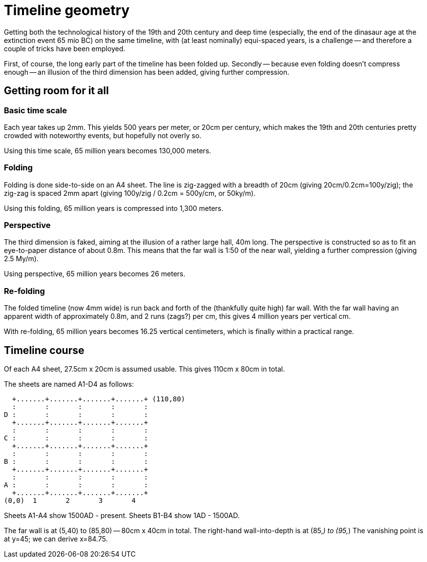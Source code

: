 Timeline geometry
=================

Getting both the technological history of the 19th and 20th century
and deep time (especially, the end of the dinasaur age at the extinction event
65 mio BC) on the same timeline, with (at least nominally) equi-spaced years,
is a challenge -- and therefore a couple of tricks have been employed.

First, of course, the long early part of the timeline has been folded up.
Secondly -- because even folding doesn't compress enough -- an illusion
of the third dimension has been added, giving further compression.

Getting room for it all
-----------------------

=== Basic time scale

Each year takes up 2mm.
This yields 500 years per meter, or 20cm per century, which makes
the 19th and 20th centuries pretty crowded with noteworthy events,
but hopefully not overly so.

Using this time scale, 65 million years becomes 130,000 meters.

=== Folding

Folding is done side-to-side on an A4 sheet.
The line is zig-zagged with a breadth of 20cm (giving 20cm/0.2cm=100y/zig);
the zig-zag is spaced 2mm apart (giving 100y/zig / 0.2cm = 500y/cm, or 50ky/m).

Using this folding, 65 million years is compressed into 1,300 meters.

=== Perspective

The third dimension is faked, aiming at the illusion of a rather large hall,
40m long.
The perspective is constructed so as to fit an eye-to-paper distance of about
0.8m.
This means that the far wall is 1:50 of the near wall, yielding
a further compression (giving 2.5 My/m).

Using perspective, 65 million years becomes 26 meters.

=== Re-folding

The folded timeline (now 4mm wide) is run back and forth of the
(thankfully quite high) far wall. With the far wall having an apparent width
of approximately 0.8m, and 2 runs (zags?) per cm, this gives 4 million
years per vertical cm.

With re-folding, 65 million years becomes 16.25 vertical centimeters,
which is finally within a practical range.


Timeline course
---------------

Of each A4 sheet, 27.5cm x 20cm is assumed usable.
This gives 110cm x 80cm in total.

The sheets are named A1-D4 as follows:

........................................
  +.......+.......+.......+.......+ (110,80)
  :       :       :       :       :
D :       :       :       :       :
  +.......+.......+.......+.......+
  :       :       :       :       :
C :       :       :       :       :
  +.......+.......+.......+.......+
  :       :       :       :       :
B :       :       :       :       :
  +.......+.......+.......+.......+
  :       :       :       :       :
A :       :       :       :       :
  +.......+.......+.......+.......+
(0,0)  1       2       3       4
........................................

Sheets A1-A4 show 1500AD - present.
Sheets B1-B4 show 1AD - 1500AD.

The far wall is at (5,40) to (85,80) -- 80cm x 40cm in total.
The right-hand wall-into-depth is at (85,_) to (95,_)
The vanishing point is at y=45; we can derive x=84.75.
